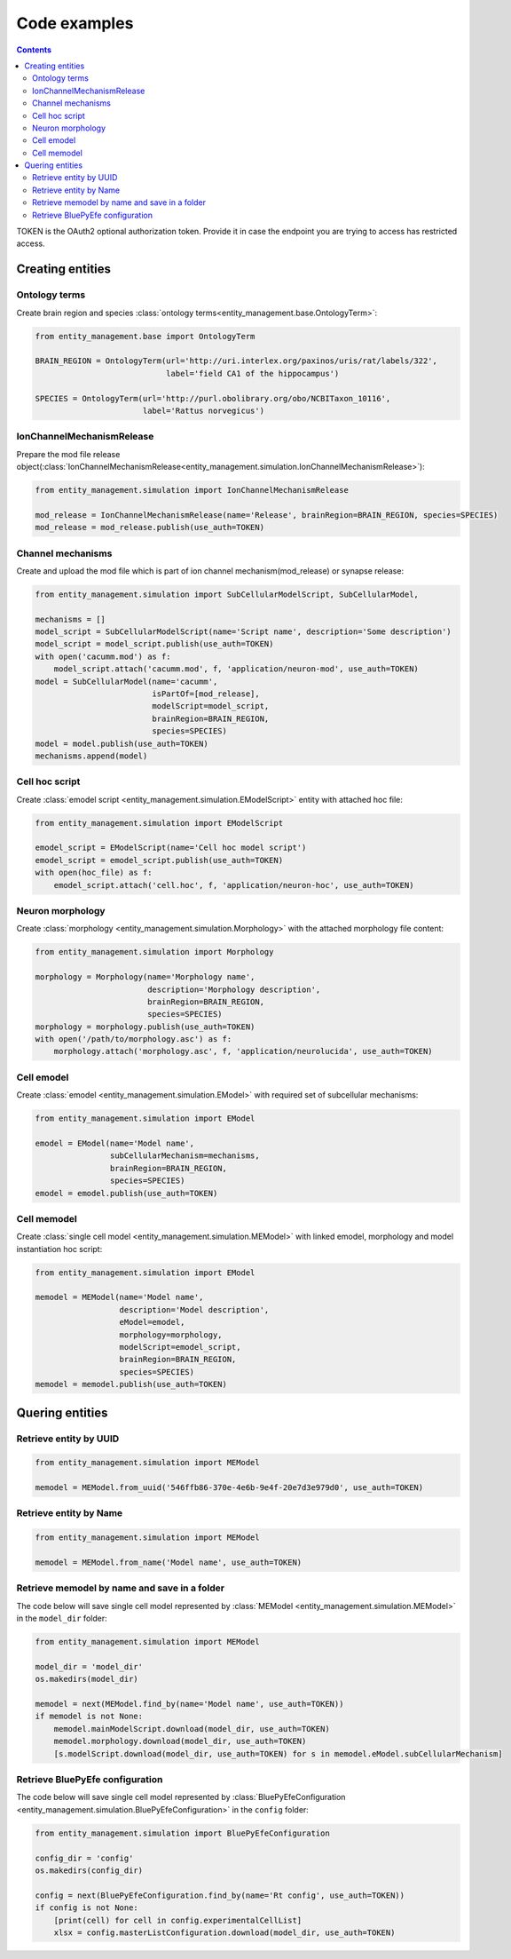 *************
Code examples
*************

.. contents::


TOKEN is the OAuth2 optional authorization token. Provide it in case the endpoint you are trying
to access has restricted access.

Creating entities
#################

Ontology terms
**************

Create brain region and species :class:`ontology terms<entity_management.base.OntologyTerm>`:

.. code-block:: python

    from entity_management.base import OntologyTerm

    BRAIN_REGION = OntologyTerm(url='http://uri.interlex.org/paxinos/uris/rat/labels/322',
                                label='field CA1 of the hippocampus')

    SPECIES = OntologyTerm(url='http://purl.obolibrary.org/obo/NCBITaxon_10116',
                           label='Rattus norvegicus')


IonChannelMechanismRelease
**************************

Prepare the mod file release object(:class:`IonChannelMechanismRelease<entity_management.simulation.IonChannelMechanismRelease>`):

.. code-block:: python

    from entity_management.simulation import IonChannelMechanismRelease

    mod_release = IonChannelMechanismRelease(name='Release', brainRegion=BRAIN_REGION, species=SPECIES)
    mod_release = mod_release.publish(use_auth=TOKEN)


Channel mechanisms
******************

Create and upload the mod file which is part of ion channel mechanism(mod_release) or synapse release:

.. code-block:: python

    from entity_management.simulation import SubCellularModelScript, SubCellularModel,

    mechanisms = []
    model_script = SubCellularModelScript(name='Script name', description='Some description')
    model_script = model_script.publish(use_auth=TOKEN)
    with open('cacumm.mod') as f:
        model_script.attach('cacumm.mod', f, 'application/neuron-mod', use_auth=TOKEN)
    model = SubCellularModel(name='cacumm',
                             isPartOf=[mod_release],
                             modelScript=model_script,
                             brainRegion=BRAIN_REGION,
                             species=SPECIES)
    model = model.publish(use_auth=TOKEN)
    mechanisms.append(model)


Cell hoc script
***************

Create :class:`emodel script <entity_management.simulation.EModelScript>` entity with attached hoc file:

.. code-block:: python

    from entity_management.simulation import EModelScript

    emodel_script = EModelScript(name='Cell hoc model script')
    emodel_script = emodel_script.publish(use_auth=TOKEN)
    with open(hoc_file) as f:
        emodel_script.attach('cell.hoc', f, 'application/neuron-hoc', use_auth=TOKEN)


Neuron morphology
*****************

Create :class:`morphology <entity_management.simulation.Morphology>` with the attached morphology file content:

.. code-block:: python

    from entity_management.simulation import Morphology

    morphology = Morphology(name='Morphology name',
                            description='Morphology description',
                            brainRegion=BRAIN_REGION,
                            species=SPECIES)
    morphology = morphology.publish(use_auth=TOKEN)
    with open('/path/to/morphology.asc') as f:
        morphology.attach('morphology.asc', f, 'application/neurolucida', use_auth=TOKEN)


Cell emodel
***********

Create :class:`emodel <entity_management.simulation.EModel>` with required set of subcellular mechanisms:

.. code-block:: python

    from entity_management.simulation import EModel

    emodel = EModel(name='Model name',
                    subCellularMechanism=mechanisms,
                    brainRegion=BRAIN_REGION,
                    species=SPECIES)
    emodel = emodel.publish(use_auth=TOKEN)


Cell memodel
************

Create :class:`single cell model <entity_management.simulation.MEModel>` with linked emodel, morphology
and model instantiation hoc script:

.. code-block:: python

    from entity_management.simulation import EModel

    memodel = MEModel(name='Model name',
                      description='Model description',
                      eModel=emodel,
                      morphology=morphology,
                      modelScript=emodel_script,
                      brainRegion=BRAIN_REGION,
                      species=SPECIES)
    memodel = memodel.publish(use_auth=TOKEN)


Quering entities
################

Retrieve entity by UUID
***********************

.. code-block:: python

    from entity_management.simulation import MEModel

    memodel = MEModel.from_uuid('546ffb86-370e-4e6b-9e4f-20e7d3e979d0', use_auth=TOKEN)


Retrieve entity by Name
***********************

.. code-block:: python

    from entity_management.simulation import MEModel

    memodel = MEModel.from_name('Model name', use_auth=TOKEN)


Retrieve memodel by name and save in a folder
*********************************************

The code below will save single cell model represented by
:class:`MEModel <entity_management.simulation.MEModel>` in the ``model_dir`` folder:

.. code-block:: python

    from entity_management.simulation import MEModel

    model_dir = 'model_dir'
    os.makedirs(model_dir)

    memodel = next(MEModel.find_by(name='Model name', use_auth=TOKEN))
    if memodel is not None:
        memodel.mainModelScript.download(model_dir, use_auth=TOKEN)
        memodel.morphology.download(model_dir, use_auth=TOKEN)
        [s.modelScript.download(model_dir, use_auth=TOKEN) for s in memodel.eModel.subCellularMechanism]


Retrieve BluePyEfe configuration
********************************

The code below will save single cell model represented by
:class:`BluePyEfeConfiguration <entity_management.simulation.BluePyEfeConfiguration>` in the ``config`` folder:

.. code-block:: python

    from entity_management.simulation import BluePyEfeConfiguration

    config_dir = 'config'
    os.makedirs(config_dir)

    config = next(BluePyEfeConfiguration.find_by(name='Rt config', use_auth=TOKEN))
    if config is not None:
        [print(cell) for cell in config.experimentalCellList]
        xlsx = config.masterListConfiguration.download(model_dir, use_auth=TOKEN)
